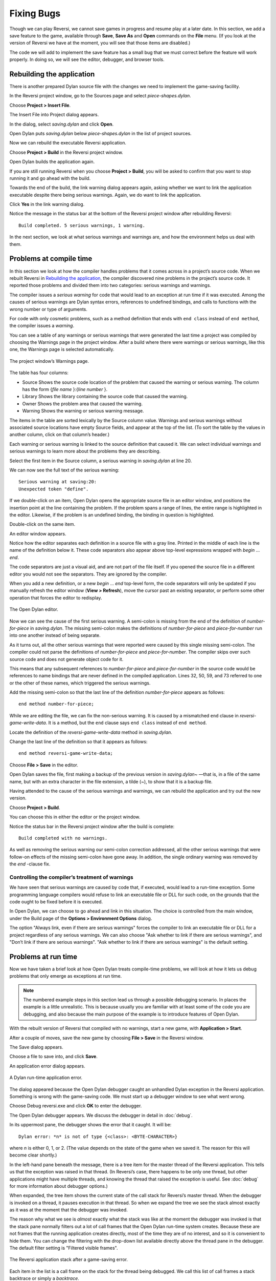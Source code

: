 ***********
Fixing Bugs
***********

Though we can play Reversi, we cannot save games in progress and resume
play at a later date. In this section, we add a save feature to the
game, available through **Save**, **Save As** and **Open** commands on the
**File** menu. (If you look at the version of Reversi we have at the
moment, you will see that those items are disabled.)

The code we will add to implement the save feature has a small bug that
we must correct before the feature will work properly. In doing so, we
will see the editor, debugger, and browser tools.

Rebuilding the application
==========================

There is another prepared Dylan source file with the changes we need to
implement the game-saving facility.

In the Reversi project window, go to the Sources page and select
*piece-shapes.dylan*.

Choose **Project > Insert File**.

The Insert File into Project dialog appears.

In the dialog, select *saving.dylan* and click **Open**.

Open Dylan puts *saving.dylan* below *piece-shapes.dylan* in the
list of project sources.

Now we can rebuild the executable Reversi application.

Choose **Project > Build** in the Reversi project window.

Open Dylan builds the application again.

If you are still running Reversi when you choose **Project > Build**, you
will be asked to confirm that you want to stop running it and go ahead
with the build.

Towards the end of the build, the link warning dialog appears again,
asking whether we want to link the application executable despite there
being serious warnings. Again, we do want to link the application.

Click **Yes** in the link warning dialog.

Notice the message in the status bar at the bottom of the Reversi
project window after rebuilding Reversi::

    Build completed. 5 serious warnings, 1 warning.

In the next section, we look at what serious warnings and warnings are,
and how the environment helps us deal with them.

Problems at compile time
========================

In this section we look at how the compiler handles problems that it
comes across in a project’s source code. When we rebuilt Reversi in
`Rebuilding the application`_, the compiler
discovered nine problems in the project’s source code. It reported those
problems and divided them into two categories: serious warnings and
warnings.

.. index:: serious warnings
   single: warnings; serious warnings

The compiler issues a *serious warning* for code that would lead to an
exception at run time if it was executed. Among the causes of serious
warnings are Dylan syntax errors, references to undefined bindings, and
calls to functions with the wrong number or type of arguments.

.. index:: warnings

For code with only cosmetic problems, such as a method definition that
ends with ``end class`` instead of ``end method``, the compiler issues
a *warning*.

.. index::
   single: warnings; browsing

You can see a table of any warnings or serious warnings that were
generated the last time a project was compiled by choosing the Warnings
page in the project window. After a build where there were warnings or
serious warnings, like this one, the Warnings page is selected
automatically.

.. figure:: images/warnings2-0b1.png
   :align: center

   The project window’s Warnings page.

The table has four columns:

-  Source Shows the source code location of the problem that caused the
   warning or serious warning. The column has the form {*file name*
   }:{*line number* }.
-  Library Shows the library containing the source code that caused the
   warning.
-  Owner Shows the problem area that caused the warning.
-  Warning Shows the warning or serious warning message.

The items in the table are sorted lexically by the Source column value.
Warnings and serious warnings without associated source locations have
empty Source fields, and appear at the top of the list. (To sort the
table by the values in another column, click on that column’s header.)

Each warning or serious warning is linked to the source definition that
caused it. We can select individual warnings and serious warnings to
learn more about the problems they are describing.

Select the first item in the Source column, a serious warning in
*saving.dylan* at line 20.

We can now see the full text of the serious warning::

    Serious warning at saving:20:
    Unexpected token "define".

If we double-click on an item, Open Dylan opens the appropriate
source file in an editor window, and positions the insertion point at
the line containing the problem. If the problem spans a range of lines,
the entire range is highlighted in the editor. Likewise, if the problem
is an undefined binding, the binding in question is highlighted.

Double-click on the same item.

An editor window appears.

Notice how the editor separates each definition in a source file with a
gray line. Printed in the middle of each line is the name of the
definition below it. These code separators also appear above top-level
expressions wrapped with *begin* … *end*.

The code separators are just a visual aid, and are not part of the file
itself. If you opened the source file in a different editor you would
not see the separators. They are ignored by the compiler.

When you add a new definition, or a new *begin* … *end* top-level form,
the code separators will only be updated if you manually refresh the
editor window (**View > Refresh**), move the cursor past an existing
separator, or perform some other operation that forces the editor to
redisplay.

.. figure:: images/editor.png
   :align: center

   The Open Dylan editor.

Now we can see the cause of the first serious warning. A semi-colon is
missing from the end of the definition of *number-for-piece* in
*saving.dylan*. The missing semi-colon makes the definitions of
*number-for-piece* and *piece-for-number* run into one another instead
of being separate.

As it turns out, all the other serious warnings that were reported were
caused by this single missing semi-colon. The compiler could not parse
the definitions of *number-for-piece* and *piece-for-number*. The
compiler skips over such source code and does not generate object code
for it.

This means that any subsequent references to *number-for-piece* and
*piece-for-number* in the source code would be references to name
bindings that are never defined in the compiled application. Lines 32,
50, 59, and 73 referred to one or the other of these names, which
triggered the serious warnings.

Add the missing semi-colon so that the last line of the definition
*number-for-piece* appears as follows::

    end method number-for-piece;

While we are editing the file, we can fix the non-serious warning. It is
caused by a mismatched ``end`` clause in *reversi-game-write-data*. It is
a method, but the ``end`` clause says ``end class`` instead of
``end method``.

Locate the definition of the *reversi-game-write-data* method in
*saving.dylan*.

Change the last line of the definition so that it appears as follows::

    end method reversi-game-write-data;

Choose **File > Save** in the editor.

Open Dylan saves the file, first making a backup of the previous
version in *saving.dylan~* —that is, in a file of the same name, but
with an extra character in the file extension, a tilde (~), to show that
it is a backup file.

Having attended to the cause of the serious warnings and warnings, we
can rebuild the application and try out the new version.

Choose **Project > Build**.

You can choose this in either the editor or the project window.

Notice the status bar in the Reversi project window after the build is
complete::

    Build completed with no warnings.

As well as removing the serious warning our semi-colon correction
addressed, all the other serious warnings that were follow-on effects of
the missing semi-colon have gone away. In addition, the single ordinary
warning was removed by the *end* -clause fix.

.. index::
   single: warnings; linking with serious warnings
   single: linking; by ignoring serious warnings

Controlling the compiler’s treatment of warnings
------------------------------------------------

We have seen that serious warnings are caused by code that, if executed,
would lead to a run-time exception. Some programming language compilers
would refuse to link an executable file or DLL for such code, on the
grounds that the code ought to be fixed before it is executed.

In Open Dylan, we can choose to go ahead and link in this
situation. The choice is controlled from the main window, under the
Build page of the **Options > Environment Options** dialog.

The option "Always link, even if there are serious warnings" forces the
compiler to link an executable file or DLL for a project regardless of
any serious warnings. We can also choose "Ask whether to link if there
are serious warnings", and "Don’t link if there are serious warnings".
"Ask whether to link if there are serious warnings" is the default
setting.

.. _problems-at-run-time:

Problems at run time
====================

Now we have taken a brief look at how Open Dylan treats
compile-time problems, we will look at how it lets us debug problems
that only emerge as exceptions at run time.

.. note:: The numbered example steps in this section lead us through a
   possible debugging scenario. In places the example is a little
   unrealistic. This is because usually you are familiar with at least some
   of the code you are debugging, and also because the main purpose of the
   example is to introduce features of Open Dylan.

With the rebuilt version of Reversi that compiled with no warnings,
start a new game, with **Application > Start**.

After a couple of moves, save the new game by choosing **File > Save** in
the Reversi window.

The Save dialog appears.

Choose a file to save into, and click **Save**.

An application error dialog appears.

.. _dylan-runtime-application-error:

.. figure:: images/error2-0.png
   :align: center

   A Dylan run-time application error.

The dialog appeared because the Open Dylan debugger caught an
unhandled Dylan exception in the Reversi application. Something is wrong
with the game-saving code. We must start up a debugger window to see
what went wrong.

Choose Debug reversi.exe and click **OK** to enter the debugger.

The Open Dylan debugger appears. We discuss the debugger in detail
in :doc:`debug`.

In its uppermost pane, the debugger shows the error that it caught. It
will be::

    Dylan error: *n* is not of type {<class>: <BYTE-CHARACTER>}

where *n* is either 0, 1, or 2. (The value depends on the state of the
game when we saved it. The reason for this will become clear shortly.)

In the left-hand pane beneath the message, there is a tree item for the
master thread of the Reversi application. This tells us that the
exception was raised in that thread. (In Reversi’s case, there happens
to be only one thread, but other applications might have multiple
threads, and knowing the thread that raised the exception is useful. See
:doc:`debug` for more information about debugger options.)

When expanded, the tree item shows the current state of the call stack
for Reversi’s master thread. When the debugger is invoked on a thread,
it pauses execution in that thread. So when we expand the tree we see
the stack almost exactly as it was at the moment that the debugger was
invoked.

The reason why what we see is *almost* exactly what the stack was like
at the moment the debugger was invoked is that the stack pane normally
filters out a lot of call frames that the Open Dylan run-time
system creates. Because these are not frames that the running
application creates directly, most of the time they are of no interest,
and so it is convenient to hide them. You can change the filtering with
the drop-down list available directly above the thread pane in the
debugger. The default filter setting is "Filtered visible frames".

.. figure:: images/errstack2-0.png
   :align: center

   The Reversi application stack after a game-saving error.

Each item in the list is a call frame on the stack for the thread being
debugged. We call this list of call frames a stack backtrace or simply a
*backtrace*.

.. index::
   single: arrow; green

The backtrace shows frames in the order they were created, with the most
recent at the top of the list. The frames are represented by the names
of the functions whose call created them, and are accompanied by an icon
denoting the sort of call it was. See :ref:`call-frames` for details
of the icons and their meanings, but note for now that the green arrow
icon represents the current location of the stack pointer—that is, the
call at which the thread was paused.

.. _searching-stack-backtrace-for-cause:

Searching the stack backtrace for the cause of the error
--------------------------------------------------------

In this section we examine the backtrace and see what events led up to
the unhandled exception.

Looking at the top of the backtrace, we can see that the most recent
call activity in the Reversi master thread concerned catching the
unhandled exception and invoking the debugger. The calls to
``primitive_invoke_debugger``, ``default-handler``, and ``error`` were
all part of this. But if we move down the backtrace to the point below
the call to ``error``, we can examine the sequence of calls that led to
the unhandled exception and find out how to fix the error.

The first interesting call for us is the one to ``write-element``. This
is the last of the calls appearing in the stack frame that Reversi made
before the unhandled exception.

#. Select the call frame for ``write-element``.

   The source code definition of ``write-element`` appears in the pane
   opposite. This source code pane is read only; if we wanted to edit a
   definition shown in it we would click on the Edit Source (|image0|)
   button above the source code pane, which would open the file containing
   the definition in an editor window.

   Looking at the source code for ``write-element``, the green arrow icon
   points to an assignment to ``sb.buffer-next``. Here, the green arrow is
   showing the point at which execution would resume in that call frame if
   the application’s execution was continued. What we do not know is
   whether the preceding call, to ``coerce-from-element``, returned. It may
   be that the call failed (because the arguments were not what
   ``coerce-from-element`` was expecting) or that it succeeded but does not
   appear in the stack pane because of the default filtering.

   To work out what has happened, we can examine the stack pane filtering
   with the filtering drop-down list.

#. Choose "Filtered frames" from the stack pane filtering drop-down list
   (which by default is set to "Filtered visible frames").  
   The stack pane updates itself.

The six settings available from the stack pane filtering drop-down list
provide a quick way of changing what you view in the stack pane:

All frames
   Shows all frames in the thread being debugged.

All visible frames
   Shows all the frames in the thread that are part of the module’s
   context, in this case the reversi module’s context, which includes
   calls to any functions imported from other modules.

All local frames
   Shows all frames defined in the current (reversi) module.

Filtered frames
   Shows a filtered list of function calls in the thread
   being debugged.

Filtered visible frames
   Shows a filtered list of function calls in the current module plus
   calls to functions imported from any other modules used.

Filtered local frames
    Shows a filtered list of function calls from the current module only.

The "Filtered…" settings do not, by default, show foreign function
calls, cleanup frames, and frames of unknown type, whereas the "All…"
settings show everything. You can set the filtering rules using **View >
Debugger Options…**, see :ref:`stack-options` for details.

.. figure:: images/unfilterederrstack2-0.png
   :align: center

   Stack pane showing call frames from all modules.

So the question is whether the call to ``coerce-from-element`` failed, or
whether it succeeded, but comes from a module that Reversi does not
explicitly use. The stack pane now shows a frame for the call to
``coerce-from-element``. The name has the suffix
``streams-internals:streams``. This means that ``coerce-from-element`` is a
name from the ``streams-internals`` module of the ``streams`` library.

This *name*:*module*:*library* form of printing Dylan names is used in
a number of different places in Open Dylan. It shows that *name* is
not part of the module, or module and library, that a tool is currently
focused on. (The debugger and browser both have a toolbar pop-up where
you can change the current module.)

Returning to our example, we now know that ``write-element``’s call to
``coerce-from-element`` succeeded, because it created a call frame. We can
see that ``coerce-from-element`` is now the last frame on the stack before
the call to ``error``.

3. Select the call frame for ``coerce-from-element``.

   The green arrow in the source code definition for ``coerce-from-element``
   points to an assignment containing a call to ``byte-char-to-byte``.
   Notice that this call does not appear in the backtrace. Because the
   backtrace is now showing call frames from all modules, we know that the
   exception must have been raised while attempting to call this function,
   before a call frame was created for it.

   Since the error dialog told us that the exception was caused by
   something being of the wrong type, there is a good chance that the value
   of *elt*, the argument to ``byte-char-to-byte``, is of the wrong type.
   Notice too that *elt* ’s type is not specified in the signature of
   ``coerce-from-element``.

   We need to know the value passed to *elt*. We can find out by expanding
   the ``coerce-from-element`` call frame: a call frame preceded by a *+* can
   be expanded to show the values of its arguments and local variables.

#. Expand the call frame for ``coerce-from-element``.

   We can now see the value that was passed for *elt*. It is an integer
   value, either 0, 1, or 2. It is this value that caused the error that
   occurred. This is the message again::

       Dylan error: *n* is not of type {<class>: <BYTE-CHARACTER>}

   where *n* is either 0, 1, or 2.

   Our next task is to find out why ``coerce-from-element`` was sent an
   integer instead of a byte character. To do this, we can simply move down
   the backtrace and examine earlier calls.

#. Select the call frame for ``write-element``.

   We can see here that the value passed to *elt* in ``coerce-from-element``
   is the value of one of ``write-element`` ’s parameters, also called *elt*.

   We need to move further down the stack to the ``reversi-board-write-data``
   call.

#. Select the call frame for ``reversi-board-write-data``.

The ``reversi-board-write-data`` method takes an instance of
``<reversi-board>`` and an instance of ``<file-stream>`` as arguments. A
``<reversi-board>`` instance is what the application uses to represent the
state of the board during a game. A ``<file-stream>`` is what Reversi is
using to write the state of the board out into a file that can be
re-loaded later.

We can see that this method calls ``reversi-board-squares`` on the
``<reversi-board>`` instance and then iterates over the value returned,
apparently writing each element to the stream with
``reversi-square-write-data``. (Notice that ``reversi-square-write-data``
does not appear on the stack—this is because it contains only a tail
call to ``write-element``, and so is optimized away.)

We are closing in on the bug. It is looking like the value representing
the Reversi board squares (*squares* ), and the file stream the squares
are being written to (*stream* ), have incompatible element types, with
the squares being represented by integers, and the file stream being
composed of byte characters.

.. _browsing-local-variables:

Browsing local variables
------------------------

In this section we use the Open Dylan browser to help confirm the
cause of the unhandled Dylan exception.

Expand the call frame for ``reversi-board-write-data``.

We can now see the values of the local variables in this frame. The
arguments are listed first: *board* and *stream*, followed by the
*squares* sequence and iteration variable *square*.

.. figure:: images/locvars.png
   :align: center

   Local variables in the ``reversi-board-write-data`` call frame.

The notation

.. code-block:: dylan

    board = {<reversi-board>}

means that *board* is an instance of ``<reversi-board>`` —an actual
instance in the paused application. The curly braces mean that this is
an instance of the class rather than the class definition itself.

We can look at this ``<reversi-board>`` instance in the *browser*, which
allows us to examine the contents and properties of all kinds of things
we come across in Open Dylan.

Double-click on the *board* item.

The browser appears.

.. figure:: images/firstbrowse.png
   :align: center

   Browsing an instance of ``<reversi-board>``.

The browser shows us in its Object field that we are browsing an
instance of ``<reversi-board>``. Like the debugger, the browser uses the
curly braces notation to depict an *instance* of a class as opposed to
its definition.

The browser presents information in property pages. In the page selected
by default, we see the names of the slots in the instance and the values
they had when the exception occurred. The property pages that the
browser shows depend on what it is browsing; the set of pages for a
class definition is quite different from that for a method definition,
for example.

However, the browser always provides a General page. The General page
gives an overview of the currently browsed object.

Choose the General page.

The fields on the General page for our ``<reversi-board>`` value tell us
that it is an instance of type ``<reversi-board>`` and that it has two
slots. The third field, Source, is labeled "n/a" for "not applicable".
The Source field shows a source file name for anything the compiler saw
during compilation, such as a definition. We are browsing an instance,
not a compiler record, so it is not relevant to associate the instance
with a source location. For more on the browser’s distinction between
run-time and compile-time objects, see
:ref:`browsing-project-source-runtime-contexts`.

Choose the Contents page.

If we double-click on items on the Contents page, the browser moves on
to browsing them.

Double-click on the *reversi-board-squares* item.

.. figure:: images/collsquares.png
   :align: center

   Browsing the elements of a collection.

Now we can see the elements of the *reversi-board-squares* collection.

Click on the Back (|image1|) button to return to browsing *board*, the
``<reversi-board>`` instance.

Going back to the bug we are tracking down, two more useful pieces of
information have emerged from seeing the ``<reversi-board>`` instance in
the browser.

First, we can tell from the Contents page, which shows the slot values
in the instance, that the call to *reversi-board-squares* in
``reversi-board-write-data``, below, is clearly just a call to the
default accessor on the ``<reversi-board>`` slot of the same name.

.. code-block:: dylan

    define method reversi-board-write-data
        (board :: <reversi-board>, stream :: <file-stream>)
    => ()
      let squares = reversi-board-squares(board);
      for (square from 0 below size(squares))
        reversi-square-write-data(squares[square], stream);
      end for;
    end method reversi-board-write-data;

Second, we can see that the *reversi-board-squares* slot holds a
sequence, and that the sequence does not have an ``<integer>`` element
type.

So we still do not know where the integer that caused the exception came
from. However, we have yet to check what goes on in
``reversi-square-write-data``; perhaps that method is converting the
elements in the *reversi-board-squares* sequence into integers?

Browsing definitions
--------------------

In this section, we browse the definition of ``reversi-square-write-data``
to see whether it converts the board squares into integers.

To browse the definition, we have the option of locating it on the
project window Definitions page or (more efficiently) moving it directly
in the browser.

Delete the text in the browser’s Object field and type
``reversi-square-write-data`` in its place.

Press Return.

The browser switches to the definition of the
``reversi-square-write-data`` method. When we browse a definition as
opposed to an instance, the browser usually shows a larger set of
property pages that supply a lot of information about the definition and
the relationships between it and other definitions in a project. The
default property page here is the Source page, which shows the source
code for the method.

Here is the code:

.. code-block:: dylan

    define method reversi-square-write-data
      (square :: <piece>, stream :: <file-stream>)
    => ()
      write-element(stream, number-for-piece(square));
    end method reversi-square-write-data

So *number-for-piece* is most likely returning the integer value that
was passed to ``write-element`` (and that we can see on the stack as the
*elt* local variable). The square value has type ``<piece>`` —this, then,
is the element type of the sequence used to represent the state of the
board.

Browse the definition of ``number-for-piece``.

You can do this either by typing the name into the Object field, or by
clicking on the name on the Source page and selecting *Browse* from the
right-click popup menu.

The definition of ``number-for-piece`` completes the story. It is here
that the board square representations are converted into integers. This
is where the integer that caused the exception came from.

Fixing the error
----------------

In this section, we fix the Reversi project source code to eliminate the
cause of the exception we have been tracking down.

This is what we have learned about the error so far:

-  It occurred when trying to save a Reversi game.
-  It was caused in a call to ``coerce-from-element``, which attempted to
   pass an integer to *byte-char-to-byte*, a method which expects an
   instance of ``<byte-character>``.
-  The ``coerce-from-element`` method received the integer from
   ``write-element``, which received the integer from
   ``reversi-square-write-data``.
-  The ``reversi-square-write-data`` method uses the ``number-for-piece``
   method to translate board square representations (type ``<piece>`` )
   into instances of ``<integer>``. The ``<piece>`` values are either ``#f``
   (no piece on this square), ``#"white"`` (a white piece on this square),
   or ``#"black"`` (a black piece on this square); those values are
   translated into 0, 1, and 2 respectively. That is why *n* could have
   been either 0, 1, or 2 in the error message::

    Dylan error: *n* is not of type {<class>: <BYTE-CHARACTER>}

So the value of *n* depends on the state of the first square to be
written.

In addition:

-  The ``write-element`` generic function is from the Open Dylan
   Streams library. It is part of that library’s protocol for writing to
   streams.
-  The stack shows that the ``write-element`` method tried to coerce an
   integer to a byte character, and that the attempt failed.

So we know that Reversi is trying to write integer values to a file
stream with a ``<byte-character>`` element type, and the exception occurs
during the attempt to coerce an integer into a byte character.

We could simply change the file stream’s element type to ``<integer>``.

In fact, we have not yet looked at the call that created the file
stream. That call is ``reversi-game-save-game``.

Return to the debugger and select the call frame for
``reversi-game-save-game``.

As expected, the source pane shows that the file stream is created with
an element type of ``<byte-character>``. The relevant code fragment is:

.. code-block:: dylan

    let file-stream = make(<file-stream>, locator: file,
                           direction: #"output",
                           element-type: <byte-character>);

Click the Edit Source (|image2|) button above the source code pane.

An editor window opens on *saving.dylan*.

We now have *saving.dylan* in the editor, and the insertion point is
positioned at the start of the definition for ``reversi-game-save-game``.
We can make the change to ``<integer>``, but should first check
``reversi-game-load-game``, the method that loads games saved by
``reversi-game-save-game``, to see what sort of file-stream elements it
expects to read back.

That definition is located directly below that of
``reversi-game-save-game``. It shows that the file-stream element type
expected is ``<byte>``.

.. code-block:: dylan

    let file-stream = make(<file-stream>, locator: file,
                           direction: #"input",
                           element-type: <byte>);

The class ``<byte>`` is actually a constant value, defined:

.. code-block:: dylan

    define constant <byte> = limited(<integer>, min: 0, max: 255);

So there is no harm in changing the ``element-type:`` argument in
``reversi-game-save-game``’s call to ``make`` from ``<byte-character>`` to
``<integer>`` (because 0, 1, and 2 are all within the defined range for
``<byte>``), but for symmetry we may as well change it to ``<byte>``.

Fix the definition of ``reversi-game-save-game``.

The ``element-type:`` keyword in the call to ``make`` on ``<file-stream>``
should take ``<byte>``, not ``<byte-character>``.

Choose **File > Save** in the editor.

Before we can rebuild the application we need to stop the current
version running.

Choose **Application > Stop** in the editor.

A dialog appears asking you to confirm that you want to stop the
application.

Click **OK**.

Rebuild the application with **Project > Build**.

Start the application again, and try to save a game.

The save operation now works without raising an unhandled exception.

Loading the saved game back in
------------------------------

The next step is to test the code for loading a saved game. To test this
we need to change the state of the board from what it was like when we
saved the game.

Clear the Reversi board by clicking **New Game** in the Reversi
application.

Choose **File > Open** in the Reversi application, select the file you
saved the game into, and click **Open**.

Reversi now shows the state of the game you saved earlier.

.. |image0| image:: images/editsrc.png
.. |image1| image:: images/brow-left.png
.. |image2| image:: images/editsrc.png
